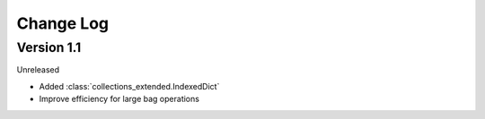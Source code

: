 .. py:currentmodule:: flask

Change Log
==========

Version 1.1
-----------

Unreleased

* Added :class:`collections_extended.IndexedDict`
* Improve efficiency for large bag operations
